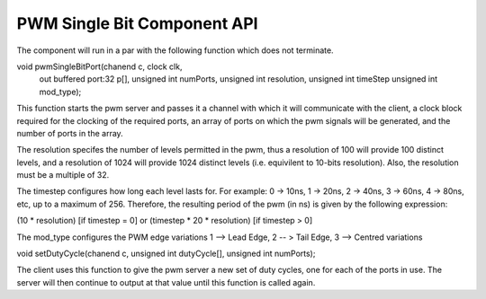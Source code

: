 PWM Single Bit Component API
++++++++++++++++++++++++++++  

The component will run in a par with the following function which does not terminate.

void pwmSingleBitPort(chanend c, clock clk,
                      out buffered port:32 p[], 
                      unsigned int numPorts, 
                      unsigned int resolution, 
                      unsigned int timeStep
                      unsigned int mod_type);

This function starts the pwm server and passes it a channel with 
which it will communicate with the client, a clock block required for the clocking of the required ports, an array of ports on which the pwm signals will be generated, and the number of ports in the array. 

The resolution specifes the number of levels permitted in the pwm, thus a resolution  of 100 will provide 100 distinct levels, and a resolution of 1024 will provide 1024 distinct levels (i.e. equivilent to 10-bits resolution). Also, the resolution must be a multiple of 32.  

The timestep configures how long each level lasts for.  For example: 0 -> 10ns, 1 -> 20ns, 2 -> 40ns, 3 -> 60ns, 4 -> 80ns, etc, up to a maximum of 256.  Therefore, the resulting period of the pwm (in ns) is given by the following expression: 

(10 * resolution) [if timestep = 0] or (timestep * 20 * resolution) [if timestep > 0]

The mod_type configures the PWM edge variations
1 --> Lead Edge, 2 -- > Tail Edge, 3 --> Centred variations

void setDutyCycle(chanend c, unsigned int dutyCycle[], unsigned int numPorts);

The client uses this function to give the pwm server a new set of duty cycles, one for  each of the ports in use. The server will then continue to output at that value until this function is called again.
